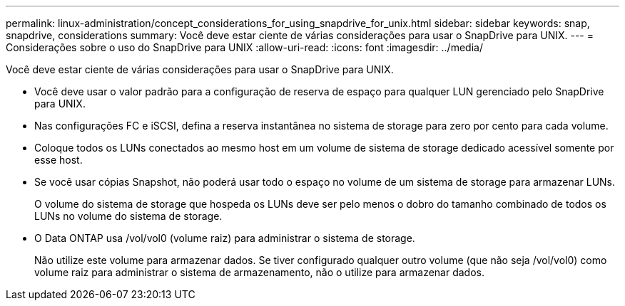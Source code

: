 ---
permalink: linux-administration/concept_considerations_for_using_snapdrive_for_unix.html 
sidebar: sidebar 
keywords: snap, snapdrive, considerations 
summary: Você deve estar ciente de várias considerações para usar o SnapDrive para UNIX. 
---
= Considerações sobre o uso do SnapDrive para UNIX
:allow-uri-read: 
:icons: font
:imagesdir: ../media/


[role="lead"]
Você deve estar ciente de várias considerações para usar o SnapDrive para UNIX.

* Você deve usar o valor padrão para a configuração de reserva de espaço para qualquer LUN gerenciado pelo SnapDrive para UNIX.
* Nas configurações FC e iSCSI, defina a reserva instantânea no sistema de storage para zero por cento para cada volume.
* Coloque todos os LUNs conectados ao mesmo host em um volume de sistema de storage dedicado acessível somente por esse host.
* Se você usar cópias Snapshot, não poderá usar todo o espaço no volume de um sistema de storage para armazenar LUNs.
+
O volume do sistema de storage que hospeda os LUNs deve ser pelo menos o dobro do tamanho combinado de todos os LUNs no volume do sistema de storage.

* O Data ONTAP usa /vol/vol0 (volume raiz) para administrar o sistema de storage.
+
Não utilize este volume para armazenar dados. Se tiver configurado qualquer outro volume (que não seja /vol/vol0) como volume raiz para administrar o sistema de armazenamento, não o utilize para armazenar dados.


